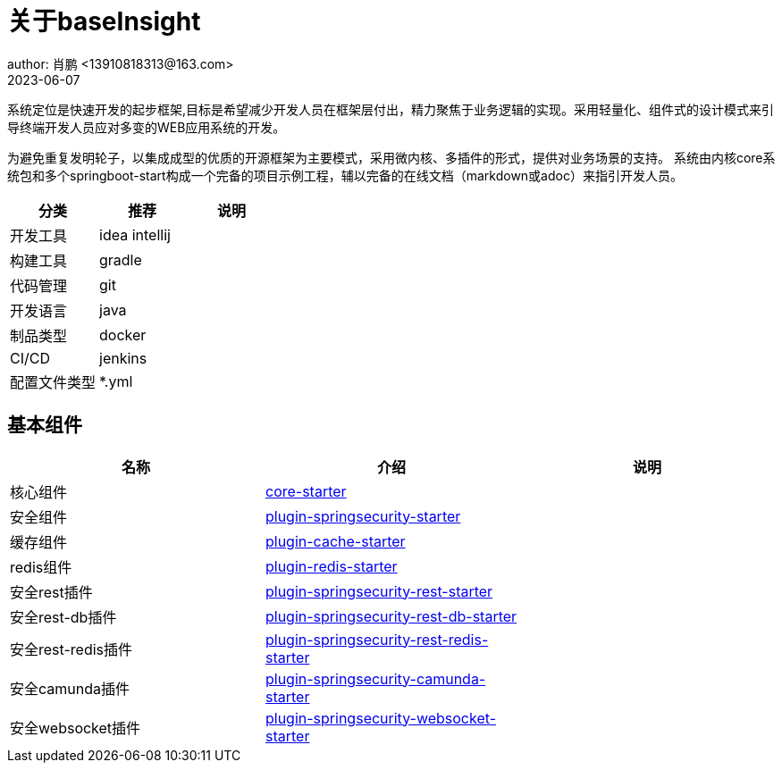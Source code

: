 = 关于baseInsight
author: 肖鹏 <13910818313@163.com>
2023-06-07

:source-highlighter: highlight.js
:imagesdir: images
:sourcedir: ../../main/java
:build-gradle: ../../../build.gradle

系统定位是快速开发的起步框架,目标是希望减少开发人员在框架层付出，精力聚焦于业务逻辑的实现。采用轻量化、组件式的设计模式来引导终端开发人员应对多变的WEB应用系统的开发。

为避免重复发明轮子，以集成成型的优质的开源框架为主要模式，采用微内核、多插件的形式，提供对业务场景的支持。
系统由内核core系统包和多个springboot-start构成一个完备的项目示例工程，辅以完备的在线文档（markdown或adoc）来指引开发人员。

[format="csv", options="header"]
|===
分类,推荐,说明
开发工具,idea intellij,
构建工具,gradle,
代码管理,git,
开发语言,java,
制品类型,docker,
CI/CD,jenkins,
配置文件类型,*.yml,
|===

== 基本组件

[format="csv", options="header"]
|===
名称,介绍,说明
核心组件,link:core.html[core-starter],
安全组件,link:springsecurity.html[plugin-springsecurity-starter],
缓存组件,link:cache.html[plugin-cache-starter],
redis组件,link:redis.html[plugin-redis-starter],
安全rest插件,link:springsecurity-rest.html[plugin-springsecurity-rest-starter],
安全rest-db插件,link:springsecurity-rest-db.html[plugin-springsecurity-rest-db-starter],
安全rest-redis插件,link:springsecurity-rest-redis.html[plugin-springsecurity-rest-redis-starter],
安全camunda插件,link:springsecurity-camunda.html[plugin-springsecurity-camunda-starter],
安全websocket插件,link:springsecurity-websocket.html[plugin-springsecurity-websocket-starter],
|===
